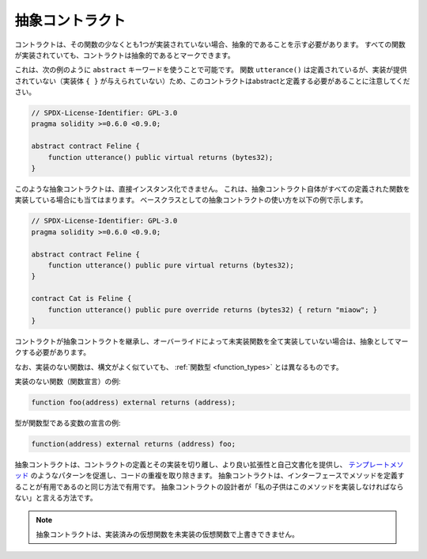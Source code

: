.. index:: ! contract;abstract, ! abstract contract

.. _abstract-contract:

****************
抽象コントラクト
****************

コントラクトは、その関数の少なくとも1つが実装されていない場合、抽象的であることを示す必要があります。
すべての関数が実装されていても、コントラクトは抽象的であるとマークできます。

これは、次の例のように ``abstract`` キーワードを使うことで可能です。
関数 ``utterance()`` は定義されているが、実装が提供されていない（実装体 ``{ }`` が与えられていない）ため、このコントラクトはabstractと定義する必要があることに注意してください。

.. code-block:: solidity

    // SPDX-License-Identifier: GPL-3.0
    pragma solidity >=0.6.0 <0.9.0;

    abstract contract Feline {
        function utterance() public virtual returns (bytes32);
    }

.. Such abstract contracts can not be instantiated directly. This is also true, if an abstract contract itself does implement
.. all defined functions. The usage of an abstract contract as a base class is shown in the following example:

このような抽象コントラクトは、直接インスタンス化できません。
これは、抽象コントラクト自体がすべての定義された関数を実装している場合にも当てはまります。
ベースクラスとしての抽象コントラクトの使い方を以下の例で示します。

.. code-block:: solidity

    // SPDX-License-Identifier: GPL-3.0
    pragma solidity >=0.6.0 <0.9.0;

    abstract contract Feline {
        function utterance() public pure virtual returns (bytes32);
    }

    contract Cat is Feline {
        function utterance() public pure override returns (bytes32) { return "miaow"; }
    }

コントラクトが抽象コントラクトを継承し、オーバーライドによって未実装関数を全て実装していない場合は、抽象としてマークする必要があります。

.. Note that a function without implementation is different from
.. a :ref:`Function Type <function_types>` even though their syntax looks very similar.

なお、実装のない関数は、構文がよく似ていても、 :ref:`関数型 <function_types>` とは異なるものです。

実装のない関数（関数宣言）の例:

.. code-block:: solidity

    function foo(address) external returns (address);

型が関数型である変数の宣言の例:

.. code-block:: solidity

    function(address) external returns (address) foo;

.. Abstract contracts decouple the definition of a contract from its
.. implementation providing better extensibility and self-documentation and
.. facilitating patterns like the `Template method <https://en.wikipedia.org/wiki/Template_method_pattern>`_ and removing code duplication.
.. Abstract contracts are useful in the same way that defining methods
.. in an interface is useful. It is a way for the designer of the
.. abstract contract to say "any child of mine must implement this method".

抽象コントラクトは、コントラクトの定義とその実装を切り離し、より良い拡張性と自己文書化を提供し、 `テンプレートメソッド <https://en.wikipedia.org/wiki/Template_method_pattern>`_ のようなパターンを促進し、コードの重複を取り除きます。
抽象コントラクトは、インターフェースでメソッドを定義することが有用であるのと同じ方法で有用です。
抽象コントラクトの設計者が「私の子供はこのメソッドを実装しなければならない」と言える方法です。

.. note::

    抽象コントラクトは、実装済みの仮想関数を未実装の仮想関数で上書きできません。
